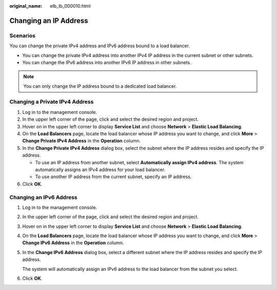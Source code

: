 :original_name: elb_lb_000010.html

.. _elb_lb_000010:

Changing an IP Address
======================

Scenarios
---------

You can change the private IPv4 address and IPv6 address bound to a load balancer.

-  You can change the private IPv4 address into another IPv4 IP address in the current subnet or other subnets.
-  You can change the IPv6 address into another IPv6 IP address in other subnets.

.. note::

   You can only change the IP address bound to a dedicated load balancer.

Changing a Private IPv4 Address
-------------------------------

#. Log in to the management console.
#. In the upper left corner of the page, click |image1| and select the desired region and project.
#. Hover on |image2| in the upper left corner to display **Service List** and choose **Network** > **Elastic Load Balancing**.
#. On the **Load Balancers** page, locate the load balancer whose IP address you want to change, and click **More** > **Change Private IPv4 Address** in the **Operation** column.
#. In the **Change Private IPv4 Address** dialog box, select the subnet where the IP address resides and specify the IP address.

   -  To use an IP address from another subnet, select **Automatically assign IPv4 address**. The system automatically assigns an IPv4 address for your load balancer.
   -  To use another IP address from the current subnet, specify an IP address.

#. Click **OK**.

Changing an IPv6 Address
------------------------

#. Log in to the management console.

#. In the upper left corner of the page, click |image3| and select the desired region and project.

#. Hover on |image4| in the upper left corner to display **Service List** and choose **Network** > **Elastic Load Balancing**.

#. On the **Load Balancers** page, locate the load balancer whose IP address you want to change, and click **More** > **Change IPv6 Address** in the **Operation** column.

#. In the **Change IPv6 Address** dialog box, select a different subnet where the IP address resides and specify the IP address.

   The system will automatically assign an IPv6 address to the load balancer from the subnet you select.

#. Click **OK**.

.. |image1| image:: /_static/images/en-us_image_0000001747739624.png
.. |image2| image:: /_static/images/en-us_image_0000001794660485.png
.. |image3| image:: /_static/images/en-us_image_0000001747739624.png
.. |image4| image:: /_static/images/en-us_image_0000001794660485.png
